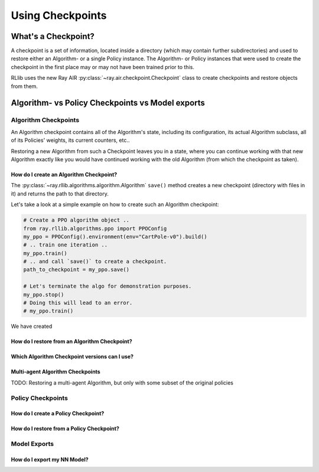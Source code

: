 .. _checkpoints-and-exports-docs:

#################
Using Checkpoints
#################


What's a Checkpoint?
====================

A checkpoint is a set of information, located inside a directory (which may contain
further subdirectories) and used to restore either an Algorithm- or a single Policy instance.
The Algorithm- or Policy instances that were used to create the checkpoint in the first place
may or may not have been trained prior to this.

RLlib uses the new Ray AIR :py:class:`~ray.air.checkpoint.Checkpoint` class to create checkpoints and
restore objects from them.


Algorithm- vs Policy Checkpoints vs Model exports
=================================================

Algorithm Checkpoints
---------------------

An Algorithm checkpoint contains all of the Algorithm's state, including its configuration,
its actual Algorithm subclass, all of its Policies' weights, its current counters, etc..

Restoring a new Algorithm from such a Checkpoint leaves you in a state, where you can continue
working with that new Algorithm exactly like you would have continued working with the
old Algorithm (from which the checkpoint as taken).

How do I create an Algorithm Checkpoint?
~~~~~~~~~~~~~~~~~~~~~~~~~~~~~~~~~~~~~~~~

The :py:class:`~ray.rllib.algorithms.algorithm.Algorithm` ``save()`` method creates a new checkpoint
(directory with files in it) and returns the path to that directory.

Let's take a look at a simple example on how to create such an Algorithm checkpoint:

.. code-block:: python

    # Create a PPO algorithm object ..
    from ray.rllib.algorithms.ppo import PPOConfig
    my_ppo = PPOConfig().environment(env="CartPole-v0").build()
    # .. train one iteration ..
    my_ppo.train()
    # .. and call `save()` to create a checkpoint.
    path_to_checkpoint = my_ppo.save()

    # Let's terminate the algo for demonstration purposes.
    my_ppo.stop()
    # Doing this will lead to an error.
    # my_ppo.train()


We have created


How do I restore from an Algorithm Checkpoint?
~~~~~~~~~~~~~~~~~~~~~~~~~~~~~~~~~~~~~~~~~~~~~~


Which Algorithm Checkpoint versions can I use?
~~~~~~~~~~~~~~~~~~~~~~~~~~~~~~~~~~~~~~~~~~~~~~


Multi-agent Algorithm Checkpoints
~~~~~~~~~~~~~~~~~~~~~~~~~~~~~~~~~

TODO: Restoring a multi-agent Algorithm, but only with some subset of the original policies


Policy Checkpoints
------------------

How do I create a Policy Checkpoint?
~~~~~~~~~~~~~~~~~~~~~~~~~~~~~~~~~~~~


How do I restore from a Policy Checkpoint?
~~~~~~~~~~~~~~~~~~~~~~~~~~~~~~~~~~~~~~~~~~




Model Exports
-------------

How do I export my NN Model?
~~~~~~~~~~~~~~~~~~~~~~~~~~~~
